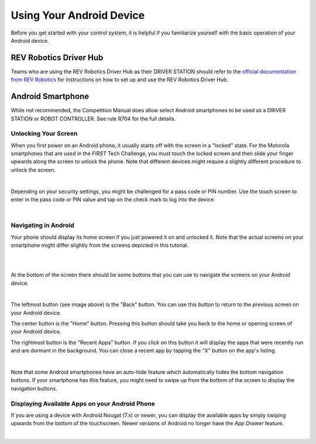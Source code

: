 Using Your Android Device
=========================

Before you get started with your control system, it is helpful if you
familiarize yourself with the basic operation of your Android device.

REV Robotics Driver Hub
~~~~~~~~~~~~~~~~~~~~~~~

Teams who are using the REV Robotics Driver Hub as their DRIVER STATION
should refer to the `official documentation from REV Robotics <https://docs.revrobotics.com/duo-control/driver-hub-gs>`_ 
for instructions on how to set up and use the REV Robotics Driver Hub.

Android Smartphone
~~~~~~~~~~~~~~~~~~

While not recommended, the Competition Manual does allow select Android
smartphones to be used as a DRIVER STATION or ROBOT CONTROLLER. See rule
R704 for the full details.

Unlocking Your Screen
^^^^^^^^^^^^^^^^^^^^^

When you first power on an Android phone, it usually starts off with the
screen in a "locked" state. For the Motorola smartphones that are used
in the *FIRST* Tech Challenge, you must touch the locked screen and then
slide your finger upwards along the screen to unlock the phone. Note
that different devices might require a slightly different procedure to
unlock the screen.

.. image:: images/android_screenlock.jpg
   :align: center

|

Depending on your security settings, you might be challenged for a pass
code or PIN number. Use the touch screen to enter in the pass code or
PIN value and tap on the check mark to log into the device.

.. image:: images/android_screenkeypad.jpg
   :align: center

|

Navigating in Android
^^^^^^^^^^^^^^^^^^^^^

Your phone should display its home screen if you just powered it on and
unlocked it. Note that the actual screens on your smartphone might
differ slightly from the screens depicted in this tutorial.

.. image:: images/android_homescreen.jpg
   :align: center

|

.. image:: images/nougat_homescreen.png
   :align: center

|

At the bottom of the screen there should be some buttons that you can
use to navigate the screens on your Android device.

.. image:: images/android_homescreen_controlsAtBottom.jpg
   :align: center

|

The leftmost button (see image above) is the "Back" button. You can use
this button to return to the previous screen on your Android device.

The center button is the "Home" button. Pressing this button should take
you back to the home or opening screen of your Android device.

The rightmost button is the "Recent Apps" button. If you click on this
button it will display the apps that were recently run and are dormant
in the background. You can close a recent app by tapping the "X" button
on the app's listing.

.. image:: images/android_recentApps.jpg
   :align: center

|

Note that some Android smartphones have an auto-hide feature which
automatically hides the bottom navigation buttons. If your smartphone
has this feature, you might need to swipe up from the bottom of the
screen to display the navigation buttons.

Displaying Available Apps on your Android Phone
^^^^^^^^^^^^^^^^^^^^^^^^^^^^^^^^^^^^^^^^^^^^^^^

If you are using a device with Android Nougat (7.x) or newer, you can
display the available apps by simply swiping upwards from the bottom of
the touchscreen. Newer versions of Android no longer have the *App
Drawer* feature.

.. image:: images/nougat_apps.png
   :align: center

|

